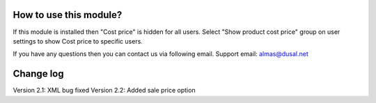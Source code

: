 How to use this module?
==============

If this module is installed then "Cost price" is hidden for all users. Select "Show product cost price" group on user settings to show Cost price to specific users.

If you have any questions then you can contact us via following email. Support email: almas@dusal.net

.. image:: https://dusal.net/other/odoo/dusal_product/screenshot0.png

.. image:: https://dusal.net/other/odoo/dusal_product/screenshot1.png

.. image:: https://dusal.net/other/odoo/dusal_product/screenshot.png


Change log
==============

Version 2.1: XML bug fixed
Version 2.2: Added sale price option
